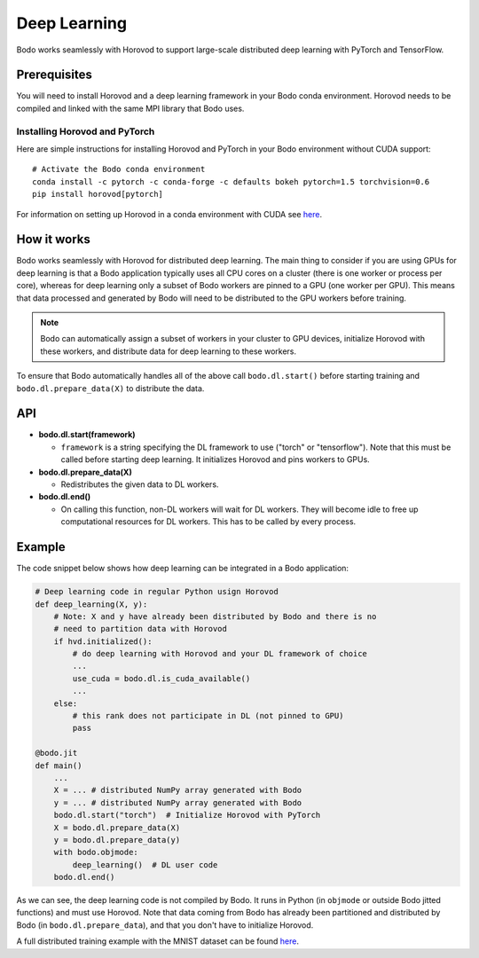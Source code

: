 .. _dl:

Deep Learning
=============

Bodo works seamlessly with Horovod to support large-scale distributed deep
learning with PyTorch and TensorFlow.

Prerequisites
-------------

You will need to install Horovod and a deep learning framework in your Bodo
conda environment. Horovod needs to be compiled and linked with the same
MPI library that Bodo uses.

Installing Horovod and PyTorch
~~~~~~~~~~~~~~~~~~~~~~~~~~~~~~

Here are simple instructions for installing Horovod and PyTorch in your
Bodo environment without CUDA support::

    # Activate the Bodo conda environment
    conda install -c pytorch -c conda-forge -c defaults bokeh pytorch=1.5 torchvision=0.6
    pip install horovod[pytorch]

For information on setting up Horovod in a conda environment with CUDA see
`here <https://horovod.readthedocs.io/en/stable/conda.html>`_.

How it works
------------

Bodo works seamlessly with Horovod for distributed deep learning.
The main thing to consider if you are using GPUs for deep
learning is that a Bodo application typically uses all CPU cores on a cluster
(there is one worker or process per core), whereas for deep learning only
a subset of Bodo workers are pinned to a GPU (one worker per GPU). This means that data processed
and generated by Bodo will need to be distributed to the GPU workers before
training.

.. note::
    Bodo can automatically assign a subset of workers in your cluster to GPU devices,
    initialize Horovod with these workers, and distribute data for deep learning
    to these workers.

To ensure that Bodo automatically handles all of the above call
``bodo.dl.start()`` before starting training and ``bodo.dl.prepare_data(X)``
to distribute the data.

API
---

* **bodo.dl.start(framework)**

  * ``framework`` is a string specifying the DL framework to use ("torch" or "tensorflow").
    Note that this must be called before starting deep learning. It initializes
    Horovod and pins workers to GPUs.

* **bodo.dl.prepare_data(X)**

  * Redistributes the given data to DL workers.

* **bodo.dl.end()**

  * On calling this function, non-DL workers will wait for DL workers. They will
    become idle to free up computational resources for DL workers. This has
    to be called by every process.

Example
-------

The code snippet below shows how deep learning can be integrated in a Bodo
application:

.. code-block:: python

    # Deep learning code in regular Python usign Horovod
    def deep_learning(X, y):
        # Note: X and y have already been distributed by Bodo and there is no
        # need to partition data with Horovod
        if hvd.initialized():
            # do deep learning with Horovod and your DL framework of choice
            ...
            use_cuda = bodo.dl.is_cuda_available()
            ...
        else:
            # this rank does not participate in DL (not pinned to GPU)
            pass

    @bodo.jit
    def main()
        ...
        X = ... # distributed NumPy array generated with Bodo
        y = ... # distributed NumPy array generated with Bodo
        bodo.dl.start("torch")  # Initialize Horovod with PyTorch
        X = bodo.dl.prepare_data(X)
        y = bodo.dl.prepare_data(y)
        with bodo.objmode:
            deep_learning()  # DL user code
        bodo.dl.end()

As we can see, the deep learning code is not compiled by Bodo. It runs in
Python (in ``objmode`` or outside Bodo jitted functions) and must use Horovod.
Note that data coming from Bodo has already been partitioned and distributed
by Bodo (in ``bodo.dl.prepare_data``), and that you don't have to initialize
Horovod.

A full distributed training example with the MNIST dataset can be found
`here <https://github.com/Bodo-inc/Bodo-examples/blob/master/deep_learning/pytorch_mnist.py>`_.
